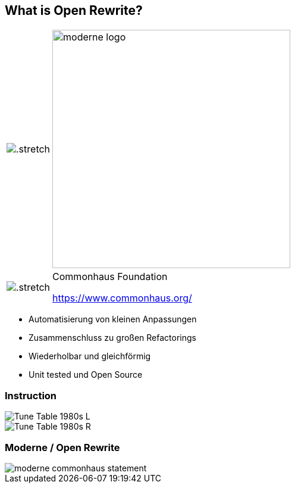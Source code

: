 [%notitle.columns]
== What is Open Rewrite?

++++
<table style="border: none">
    <tr>
    <td>
++++
image::images/61478321.png[.stretch]
++++
    </td>
    <td>
++++
image::images/moderne_logo.avif[width=400]
++++
    </td>
    </tr>
    <tr>
    <td>
++++
image::images/commonhouse-logo.svg[.stretch]
++++
    </td>
    <td style="vertical-align: middle">
++++
Commonhaus Foundation

https://www.commonhaus.org/
++++
    </td>
    </tr>
</table>
++++

[.notes]
--
* Automatisierung von kleinen Anpassungen
* Zusammenschluss zu großen Refactorings
* Wiederholbar und gleichförmig
* Unit tested und Open Source
--

[.columns]
=== Instruction
[.column]
--
image::images/Tune_Table_1980s_L.jpg[]
--

[.column]
--
image::images/Tune_Table_1980s_R.jpg[]
--

=== Moderne / Open Rewrite

image::images/moderne_commonhaus_statement.png[]

